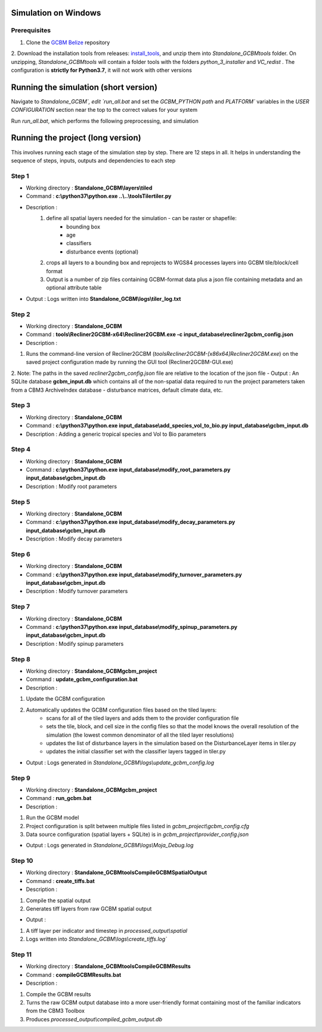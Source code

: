 Simulation on Windows 
=====================

Prerequisites
+++++++++++++


1. Clone the `GCBM Belize <https://github.com/moja-global/GCBM.Belize>`_ repository

2. Download the installation tools from releases: `install_tools <https://github.com/moja-global/GCBM.Belize/releases/tag/install_tools>`_, and unzip them into `Standalone_GCBM\tools` folder. On unzipping, `Standalone_GCBM\tools` will contain a folder tools with the folders `python_3_installer` and `VC_redist` .
The configuration is **strictly for Python3.7**, it will not work with other versions


.. figure:: ../assets/install_tools.PNG
   :alt: Unzipped contents of install tools
   :align: center
   :width: 600px


Running the simulation (short version)
======================================

Navigate to `Standalone_GCBM\`, edit `run_all.bat` and set the `GCBM_PYTHON path` and `PLATFORM`` variables in the `USER CONFIGURATION` section near the top to the correct values for your system

Run `run_all.bat`, which performs the following preprocessing, and simulation

Running the project (long version)
==================================

This involves running each stage of the simulation step by step. There are 12 steps in all. 
It helps in understanding the sequence of steps, inputs, outputs and dependencies to each step 

Step 1 
++++++

- Working directory : **Standalone_GCBM\\layers\\tiled**	
- Command : **c:\\python37\\python.exe ..\\..\\tools\Tiler\tiler.py**	
- Description :  
        1. define all spatial layers needed for the simulation - can be raster or shapefile:
            - bounding box
            - age
            - classifiers
            - disturbance events (optional)
        2. crops all layers to a bounding box and reprojects to WGS84 processes layers into GCBM tile/block/cell format
        3. Output is a number of zip files containing GCBM-format data plus a json file containing metadata and an optional attribute table

- Output : Logs written into **Standalone_GCBM\\logs\\tiler_log.txt**
  

Step 2 
++++++

- Working directory : **Standalone_GCBM**
- Command : **tools\\Recliner2GCBM-x64\\Recliner2GCBM.exe -c input_database\\recliner2gcbm_config.json**
- Description : 
1. Runs the command-line version of Recliner2GCBM (`tools\Recliner2GCBM-[x86\x64]\Recliner2GCBM.exe`) on the saved project configuration made by running the GUI tool (Recliner2GCBM-GUI.exe)
2. Note: The paths in the saved `recliner2gcbm_config.json` file are relative to the location of the json file
- Output : An SQLite database **gcbm_input.db** which contains all of the non-spatial data required to run the project parameters taken from a CBM3 ArchiveIndex database - disturbance matrices, default climate data, etc.

Step 3 
++++++

- Working directory : **Standalone_GCBM**
- Command : **c:\\python37\\python.exe input_database\\add_species_vol_to_bio.py input_database\\gcbm_input.db**
- Description : Adding a generic tropical species and Vol to Bio parameters

Step 4
++++++
- Working directory : **Standalone_GCBM**
- Command : **c:\\python37\\python.exe input_database\\modify_root_parameters.py input_database\\gcbm_input.db**
- Description : Modify root parameters 

Step 5
++++++
- Working directory : **Standalone_GCBM**
- Command : **c:\\python37\\python.exe input_database\\modify_decay_parameters.py input_database\\gcbm_input.db**
- Description : Modify decay parameters 

Step 6
++++++
- Working directory : **Standalone_GCBM**
- Command : **c:\\python37\\python.exe input_database\\modify_turnover_parameters.py input_database\\gcbm_input.db**
- Description : Modify turnover parameters

Step 7
++++++
- Working directory : **Standalone_GCBM**
- Command : **c:\\python37\\python.exe input_database\\modify_spinup_parameters.py input_database\\gcbm_input.db**
- Description : Modify spinup parameters


Step 8
++++++

- Working directory : **Standalone_GCBM\gcbm_project**
- Command : **update_gcbm_configuration.bat**
- Description : 
1. Update the GCBM configuration
2. Automatically updates the GCBM configuration files based on the tiled layers:
    - scans for all of the tiled layers and adds them to the provider configuration file
    - sets the tile, block, and cell size in the config files so that the model knows the overall resolution of the simulation (the lowest common denominator of all the tiled layer resolutions)
    - updates the list of disturbance layers in the simulation based on the DisturbanceLayer items in tiler.py
    - updates the initial classifier set with the classifier layers tagged in tiler.py
- Output :  Logs generated in `Standalone_GCBM\\logs\\update_gcbm_config.log`

Step 9
++++++
- Working directory : **Standalone_GCBM\gcbm_project**
- Command : **run_gcbm.bat**
- Description : 
1. Run the GCBM model
2. Project configuration is split between multiple files listed in `gcbm_project\\gcbm_config.cfg`
3. Data source configuration (spatial layers + SQLite) is in `gcbm_project\\provider_config.json`

- Output : Logs generated in `Standalone_GCBM\\logs\\Moja_Debug.log`

Step 10
+++++++

- Working directory : **Standalone_GCBM\tools\CompileGCBMSpatialOutput**
- Command : **create_tiffs.bat**
- Description : 
1. Compile the spatial output
2. Generates tiff layers from raw GCBM spatial output

- Output : 

1. A tiff layer per indicator and timestep in `processed_output\\spatial`
2. Logs written into `Standalone_GCBM\\logs\\create_tiffs.log``

Step 11
+++++++

- Working directory : **Standalone_GCBM\tools\CompileGCBMResults**
- Command : **compileGCBMResults.bat**
- Description : 
1. Compile the GCBM results
2. Turns the raw GCBM output database into a more user-friendly format containing most of the familiar indicators from the CBM3 Toolbox
3. Produces `processed_output\\compiled_gcbm_output.db`